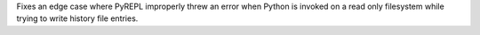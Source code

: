 Fixes an edge case where PyREPL improperly threw an error when Python is
invoked on a read only filesystem while trying to write history file
entries.
